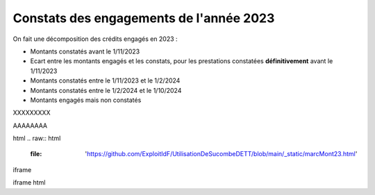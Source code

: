 Constats des engagements de l'année 2023
############################################
On fait une décomposition des crédits engagés en 2023 :

* Montants constatés avant le 1/11/2023
* Ecart entre les montants engagés et les constats, pour les prestations constatées **définitivement** avant le 1/11/2023
*  Montants constatés entre le 1/11/2023 et le 1/2/2024
*  Montants constatés entre le  1/2/2024 et le 1/10/2024
* Montants engagés mais non constatés

XXXXXXXXX


.. raw:: html
   :file: '_static/marcMont23.html'

AAAAAAAA

.. raw:: html
   :file:  marcMont23.html

html
.. raw:: html
   :file:  'https://github.com/ExploitIdF/UtilisationDeSucombeDETT/blob/main/_static/marcMont23.html'

iframe

.. raw:: html
    <iframe src="_static/marcMont23.html" height="800px" width="100%"></iframe>


iframe html

.. raw:: html
    <iframe src="https://github.com/ExploitIdF/UtilisationDeSucombeDETT/blob/main/_static/marcMont23.html" height="800px" width="100%"></iframe>
